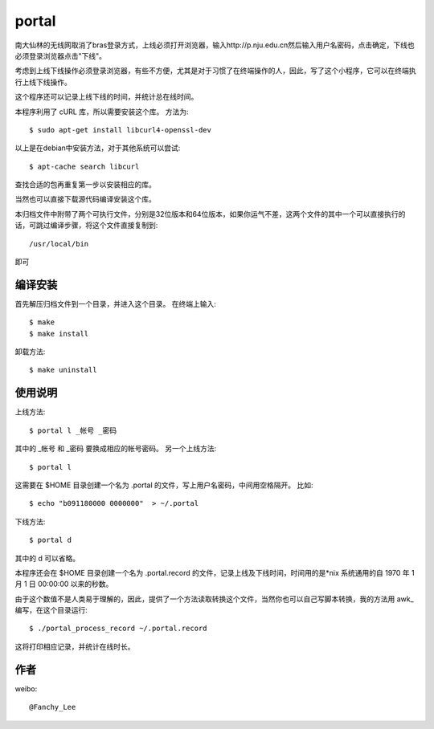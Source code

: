 portal 
======
南大仙林的无线网取消了bras登录方式，上线必须打开浏览器，输入http://p.nju.edu.cn然后输入用户名密码，点击确定，下线也必须登录浏览器点击"下线"。

考虑到上线下线操作必须登录浏览器，有些不方便，尤其是对于习惯了在终端操作的人，因此，写了这个小程序，它可以在终端执行上线下线操作。

这个程序还可以记录上线下线的时间，并统计总在线时间。

本程序利用了 cURL 库，所以需要安装这个库。
方法为::

   $ sudo apt-get install libcurl4-openssl-dev

以上是在debian中安装方法，对于其他系统可以尝试::

   $ apt-cache search libcurl

查找合适的包再重复第一步以安装相应的库。

当然也可以直接下载源代码编译安装这个库。

本归档文件中附带了两个可执行文件，分别是32位版本和64位版本，如果你运气不差，这两个文件的其中一个可以直接执行的话，可跳过编译步骤，将这个文件直接复制到::

   /usr/local/bin

即可

编译安装
--------
首先解压归档文件到一个目录，并进入这个目录。
在终端上输入::

   $ make
   $ make install

卸载方法::
 
   $ make uninstall

使用说明
--------
上线方法::

   $ portal l _帐号 _密码

其中的 _帐号 和 _密码 要换成相应的帐号密码。
另一个上线方法::

   $ portal l

这需要在 $HOME 目录创建一个名为 .portal 的文件，写上用户名密码，中间用空格隔开。
比如::

   $ echo "b091180000 0000000"  > ~/.portal

下线方法::
   
   $ portal d

其中的 d 可以省略。

本程序还会在 $HOME 目录创建一个名为 .portal.record 的文件，记录上线及下线时间，时间用的是*nix 系统通用的自 1970 年 1 月 1 日 00:00:00 以来的秒数。

由于这个数值不是人类易于理解的，因此，提供了一个方法读取转换这个文件，当然你也可以自己写脚本转换，我的方法用 awk_ 编写，在这个目录运行::

   $ ./portal_process_record ~/.portal.record

这将打印相应记录，并统计在线时长。

作者
----
weibo::

   @Fanchy_Lee
